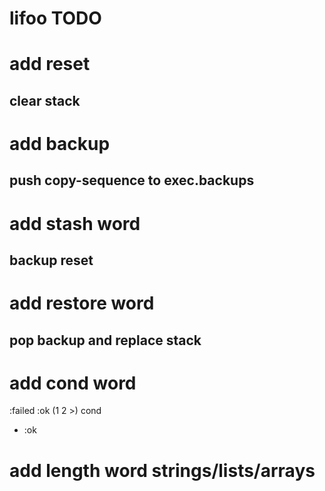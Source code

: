 * lifoo TODO
* add reset
** clear stack
* add backup
** push copy-sequence to exec.backups
* add stash word
** backup reset
* add restore word
** pop backup and replace stack
* add cond word
:failed :ok (1 2 >) cond
- :ok
* add length word strings/lists/arrays
